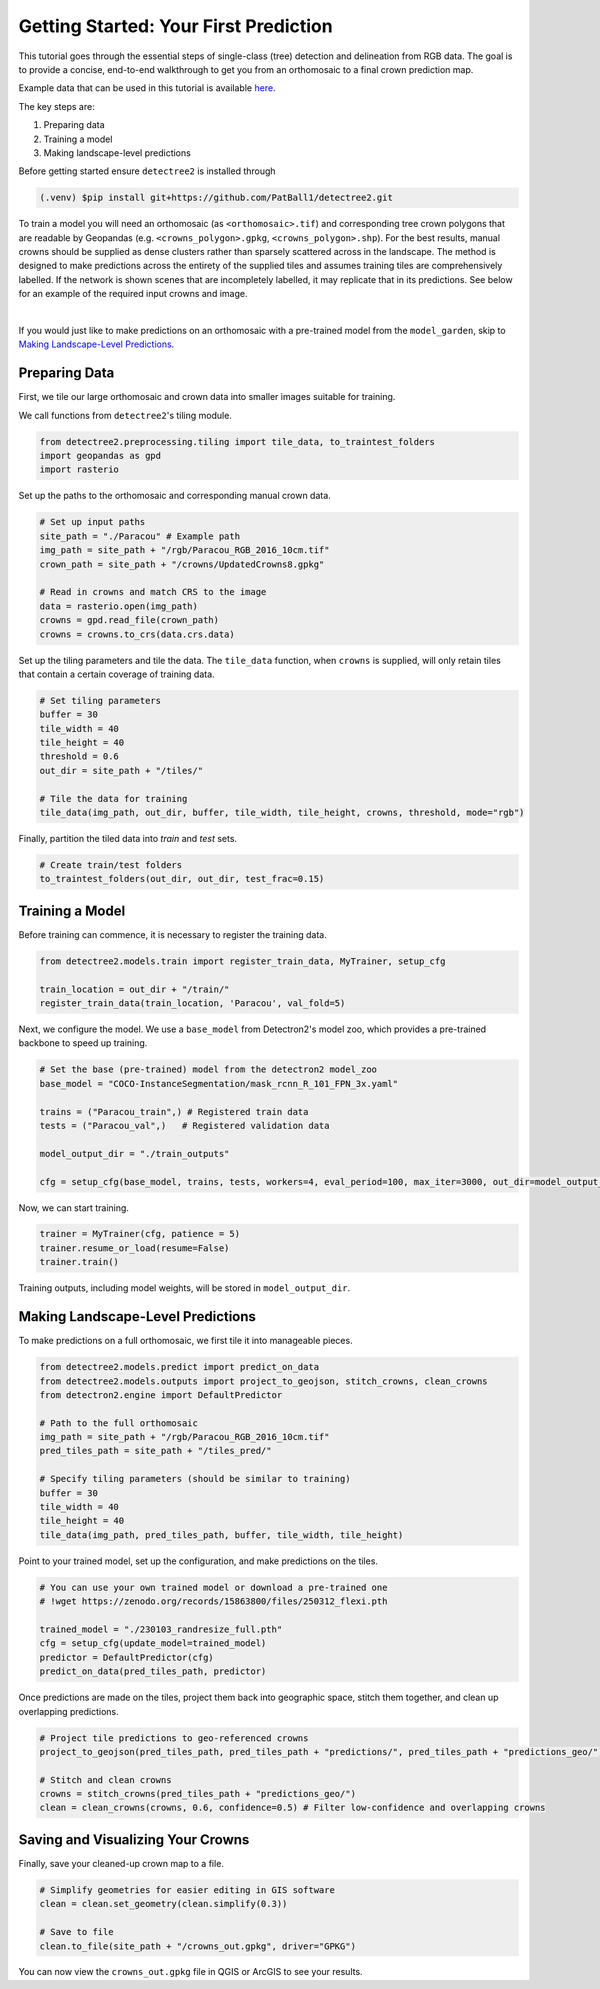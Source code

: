 ========================================
Getting Started: Your First Prediction
========================================

This tutorial goes through the essential steps of single-class (tree) detection 
and delineation from RGB data. The goal is to provide a concise, end-to-end
walkthrough to get you from an orthomosaic to a final crown prediction map.

Example data that can be used in this tutorial is available
`here <https://zenodo.org/records/8136161>`_.

The key steps are:

1. Preparing data
2. Training a model
3. Making landscape-level predictions

Before getting started ensure ``detectree2`` is installed through

.. code-block:: console

   (.venv) $pip install git+https://github.com/PatBall1/detectree2.git


To train a model you will need an orthomosaic (as ``<orthomosaic>.tif``) and 
corresponding tree crown polygons that are readable by Geopandas
(e.g. ``<crowns_polygon>.gpkg``, ``<crowns_polygon>.shp``). For the best
results, manual crowns should be supplied as dense clusters rather than
sparsely scattered across in the landscape. The method is designed to make 
predictions across the entirety of the supplied tiles and assumes training
tiles are comprehensively labelled. If the network is shown scenes that are 
incompletely labelled, it may replicate that in its predictions. See
below for an example of the required input crowns and image.

.. image:: ../../../report/figures/Danum_example_data.png 
   :width: 400
   :alt: Example Danum training data
   :align: center

|

If you would just like to make predictions on an orthomosaic with a pre-trained
model from the ``model_garden``, skip to `Making Landscape-Level Predictions`_.

--------------
Preparing Data
--------------

First, we tile our large orthomosaic and crown data into smaller images suitable for training.

We call functions from ``detectree2``'s tiling module.

.. code-block:: python
   
   from detectree2.preprocessing.tiling import tile_data, to_traintest_folders
   import geopandas as gpd
   import rasterio

Set up the paths to the orthomosaic and corresponding manual crown data.

.. code-block:: python
   
   # Set up input paths
   site_path = "./Paracou" # Example path
   img_path = site_path + "/rgb/Paracou_RGB_2016_10cm.tif"
   crown_path = site_path + "/crowns/UpdatedCrowns8.gpkg"

   # Read in crowns and match CRS to the image
   data = rasterio.open(img_path)
   crowns = gpd.read_file(crown_path)
   crowns = crowns.to_crs(data.crs.data)

Set up the tiling parameters and tile the data. The ``tile_data`` function, when ``crowns`` is supplied, will only retain tiles that contain a certain coverage of training data.

.. code-block:: python

   # Set tiling parameters
   buffer = 30
   tile_width = 40
   tile_height = 40
   threshold = 0.6
   out_dir = site_path + "/tiles/"
   
   # Tile the data for training
   tile_data(img_path, out_dir, buffer, tile_width, tile_height, crowns, threshold, mode="rgb")

Finally, partition the tiled data into `train` and `test` sets.

.. code-block:: python
   
   # Create train/test folders
   to_traintest_folders(out_dir, out_dir, test_frac=0.15)

----------------
Training a Model
----------------

Before training can commence, it is necessary to register the training data.

.. code-block:: python
   
   from detectree2.models.train import register_train_data, MyTrainer, setup_cfg

   train_location = out_dir + "/train/"
   register_train_data(train_location, 'Paracou', val_fold=5)

Next, we configure the model. We use a ``base_model`` from Detectron2's model zoo, which provides a pre-trained backbone to speed up training.

.. code-block:: python
   
   # Set the base (pre-trained) model from the detectron2 model_zoo
   base_model = "COCO-InstanceSegmentation/mask_rcnn_R_101_FPN_3x.yaml"
      
   trains = ("Paracou_train",) # Registered train data
   tests = ("Paracou_val",)   # Registered validation data
   
   model_output_dir = "./train_outputs"
   
   cfg = setup_cfg(base_model, trains, tests, workers=4, eval_period=100, max_iter=3000, out_dir=model_output_dir)

Now, we can start training.

.. code-block::

   trainer = MyTrainer(cfg, patience = 5) 
   trainer.resume_or_load(resume=False)
   trainer.train()

Training outputs, including model weights, will be stored in ``model_output_dir``.

----------------------------------
Making Landscape-Level Predictions
----------------------------------

To make predictions on a full orthomosaic, we first tile it into manageable pieces.

.. code-block:: python
   
   from detectree2.models.predict import predict_on_data
   from detectree2.models.outputs import project_to_geojson, stitch_crowns, clean_crowns
   from detectron2.engine import DefaultPredictor

   # Path to the full orthomosaic
   img_path = site_path + "/rgb/Paracou_RGB_2016_10cm.tif"
   pred_tiles_path = site_path + "/tiles_pred/"

   # Specify tiling parameters (should be similar to training)
   buffer = 30
   tile_width = 40
   tile_height = 40
   tile_data(img_path, pred_tiles_path, buffer, tile_width, tile_height)

Point to your trained model, set up the configuration, and make predictions on the tiles.

.. code-block:: python
   
   # You can use your own trained model or download a pre-trained one
   # !wget https://zenodo.org/records/15863800/files/250312_flexi.pth
   
   trained_model = "./230103_randresize_full.pth"
   cfg = setup_cfg(update_model=trained_model)
   predictor = DefaultPredictor(cfg)
   predict_on_data(pred_tiles_path, predictor)

Once predictions are made on the tiles, project them back into geographic space, stitch them together, and clean up overlapping predictions.

.. code-block:: python
   
   # Project tile predictions to geo-referenced crowns
   project_to_geojson(pred_tiles_path, pred_tiles_path + "predictions/", pred_tiles_path + "predictions_geo/")

   # Stitch and clean crowns
   crowns = stitch_crowns(pred_tiles_path + "predictions_geo/")
   clean = clean_crowns(crowns, 0.6, confidence=0.5) # Filter low-confidence and overlapping crowns

----------------------------------
Saving and Visualizing Your Crowns
----------------------------------

Finally, save your cleaned-up crown map to a file.

.. code-block:: python
   
   # Simplify geometries for easier editing in GIS software
   clean = clean.set_geometry(clean.simplify(0.3))

   # Save to file
   clean.to_file(site_path + "/crowns_out.gpkg", driver="GPKG")

You can now view the ``crowns_out.gpkg`` file in QGIS or ArcGIS to see your results.

